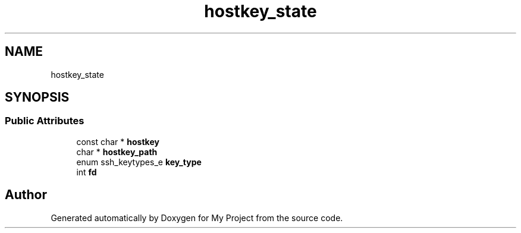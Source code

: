 .TH "hostkey_state" 3 "My Project" \" -*- nroff -*-
.ad l
.nh
.SH NAME
hostkey_state
.SH SYNOPSIS
.br
.PP
.SS "Public Attributes"

.in +1c
.ti -1c
.RI "const char * \fBhostkey\fP"
.br
.ti -1c
.RI "char * \fBhostkey_path\fP"
.br
.ti -1c
.RI "enum ssh_keytypes_e \fBkey_type\fP"
.br
.ti -1c
.RI "int \fBfd\fP"
.br
.in -1c

.SH "Author"
.PP 
Generated automatically by Doxygen for My Project from the source code\&.
